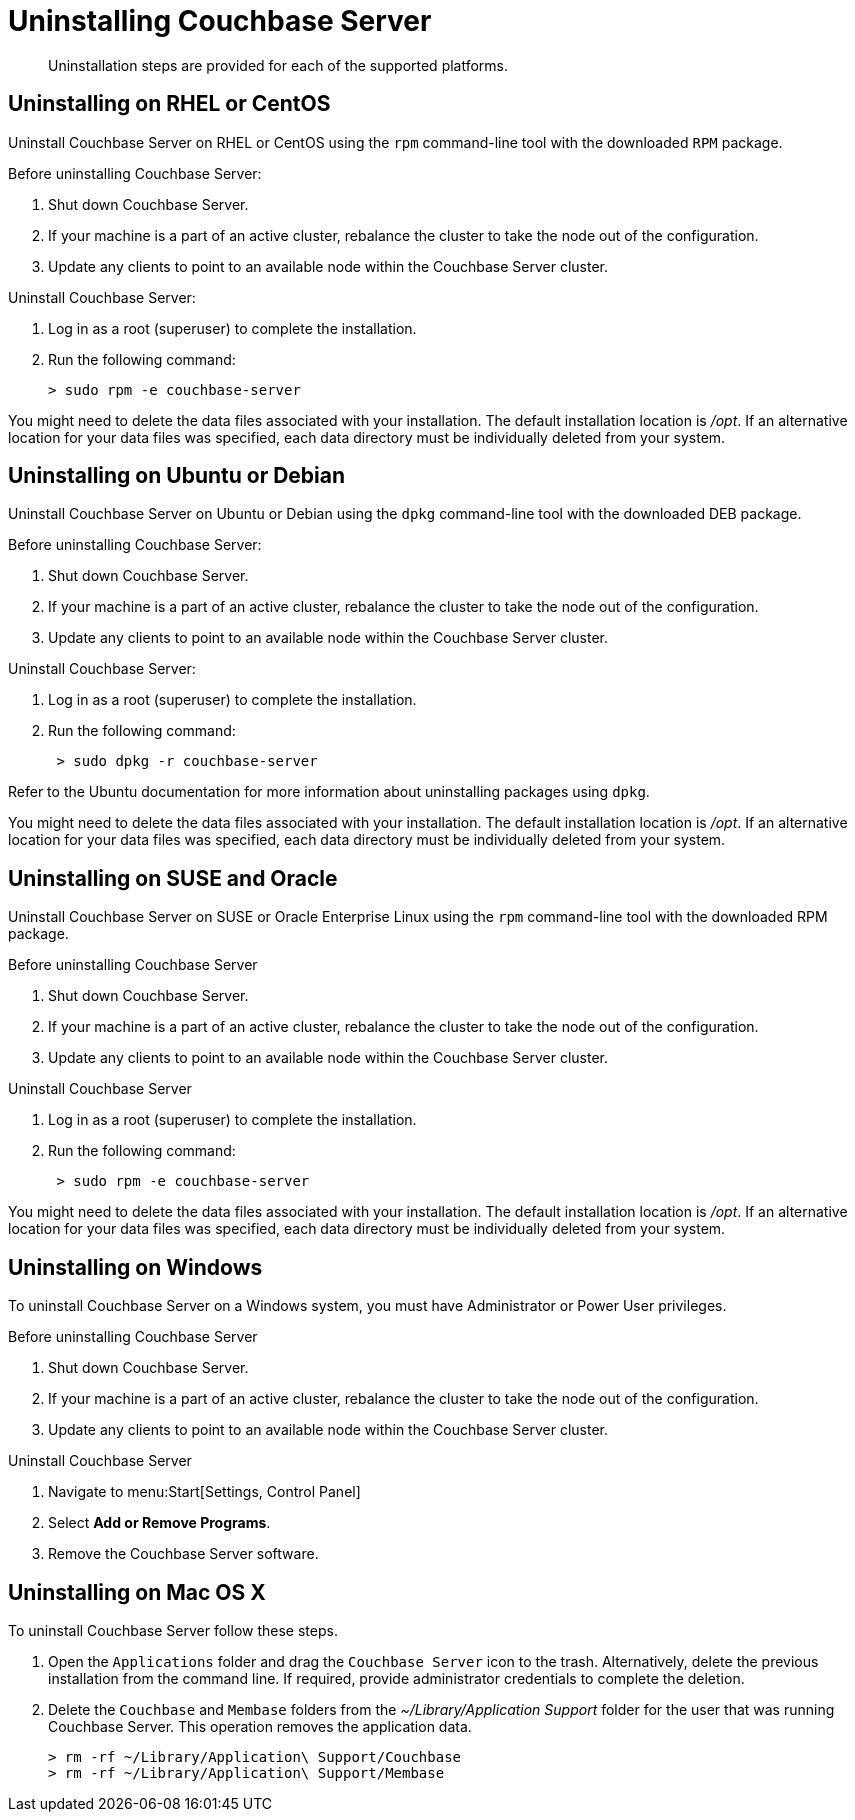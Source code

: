 [#concept_ixr_wsp_ts]
= Uninstalling Couchbase Server

[abstract]
Uninstallation steps are provided for each of the supported platforms.

== Uninstalling on RHEL or CentOS

Uninstall Couchbase Server on RHEL or CentOS using the [.cmd]`rpm` command-line tool with the downloaded `RPM` package.

Before uninstalling Couchbase Server:

. Shut down Couchbase Server.
. If your machine is a part of an active cluster, rebalance the cluster to take the node out of the configuration.
. Update any clients to point to an available node within the Couchbase Server cluster.

Uninstall Couchbase Server:

. Log in as a root (superuser) to complete the installation.
. Run the following command:
+
[source,bash]
----
> sudo rpm -e couchbase-server
----

You might need to delete the data files associated with your installation.
The default installation location is [.path]_/opt_.
If an alternative location for your data files was specified, each data directory must be individually deleted from your system.

== Uninstalling on Ubuntu or Debian

Uninstall Couchbase Server on Ubuntu or Debian using the [.cmd]`dpkg` command-line tool with the downloaded DEB package.

Before uninstalling Couchbase Server:

. Shut down Couchbase Server.
. If your machine is a part of an active cluster, rebalance the cluster to take the node out of the configuration.
. Update any clients to point to an available node within the Couchbase Server cluster.

Uninstall Couchbase Server:

. Log in as a root (superuser) to complete the installation.
. Run the following command:
+
----
 > sudo dpkg -r couchbase-server
----

Refer to the Ubuntu documentation for more information about uninstalling packages using [.cmd]`dpkg`.

You might need to delete the data files associated with your installation.
The default installation location is [.path]_/opt_.
If an alternative location for your data files was specified, each data directory must be individually deleted from your system.

== Uninstalling on SUSE and Oracle

Uninstall Couchbase Server on SUSE or Oracle Enterprise Linux using the [.cmd]`rpm` command-line tool with the downloaded RPM package.

Before uninstalling Couchbase Server

. Shut down Couchbase Server.
. If your machine is a part of an active cluster, rebalance the cluster to take the node out of the configuration.
. Update any clients to point to an available node within the Couchbase Server cluster.

Uninstall Couchbase Server

. Log in as a root (superuser) to complete the installation.
. Run the following command:
+
----
 > sudo rpm -e couchbase-server
----

You might need to delete the data files associated with your installation.
The default installation location is [.path]_/opt_.
If an alternative location for your data files was specified, each data directory must be individually deleted from your system.

== Uninstalling on Windows

To uninstall Couchbase Server on a Windows system, you must have Administrator or Power User privileges.

Before uninstalling Couchbase Server

. Shut down Couchbase Server.
. If your machine is a part of an active cluster, rebalance the cluster to take the node out of the configuration.
. Update any clients to point to an available node within the Couchbase Server cluster.

Uninstall Couchbase Server

. Navigate to menu:Start[Settings, Control Panel]
. Select [.uicontrol]*Add or Remove Programs*.
. Remove the Couchbase Server software.

== Uninstalling on Mac OS X

To uninstall Couchbase Server follow these steps.

. Open the `Applications` folder and drag the `Couchbase Server` icon to the trash.
Alternatively, delete the previous installation from the command line.
If required, provide administrator credentials to complete the deletion.
. Delete the `Couchbase` and `Membase` folders from the [.path]_~/Library/Application Support_ folder for the user that was running Couchbase Server.
This operation removes the application data.
+
[source,bash]
----
> rm -rf ~/Library/Application\ Support/Couchbase
> rm -rf ~/Library/Application\ Support/Membase
----
